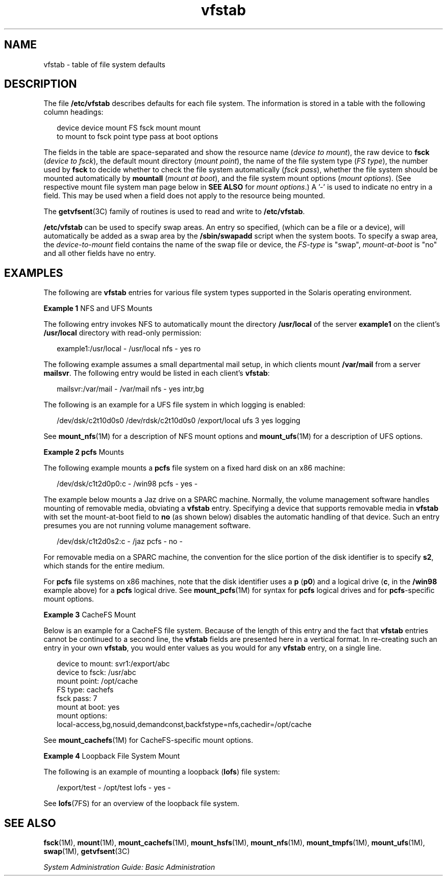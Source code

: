 '\" te
.\" Copyright (c) 2001 Sun Microsystems, Inc. All Rights Reserved.
.\" Copyright 1989 AT&T
.\" CDDL HEADER START
.\"
.\" The contents of this file are subject to the terms of the
.\" Common Development and Distribution License (the "License").
.\" You may not use this file except in compliance with the License.
.\"
.\" You can obtain a copy of the license at usr/src/OPENSOLARIS.LICENSE
.\" or http://www.opensolaris.org/os/licensing.
.\" See the License for the specific language governing permissions
.\" and limitations under the License.
.\"
.\" When distributing Covered Code, include this CDDL HEADER in each
.\" file and include the License file at usr/src/OPENSOLARIS.LICENSE.
.\" If applicable, add the following below this CDDL HEADER, with the
.\" fields enclosed by brackets "[]" replaced with your own identifying
.\" information: Portions Copyright [yyyy] [name of copyright owner]
.\"
.\" CDDL HEADER END
.TH vfstab 4 "2 Mar 2007" "SunOS 5.11" "File Formats"
.SH NAME
vfstab \- table of file system defaults
.SH DESCRIPTION
.sp
.LP
The file \fB/etc/vfstab\fR describes defaults for each file system. The
information is stored in a table with the following column headings:
.sp
.in +2
.nf
device       device       mount      FS      fsck    mount      mount
to mount     to fsck      point      type    pass    at boot    options
.fi
.in -2
.sp

.sp
.LP
The fields in the table are space-separated and show the resource name
(\fIdevice to mount\fR), the raw device to \fBfsck\fR (\fIdevice to
fsck\fR), the default mount directory
.RI ( "mount point" ),
the name of the
file system type
.RI ( "FS type" ),
the number used by \fBfsck\fR to decide
whether to check the file system automatically (\fIfsck pass\fR), whether
the file system should be mounted automatically by
.B mountall
(\fImount
at boot\fR), and the file system mount options
.RI ( "mount options" ).
(See
respective mount file system man page below in
.B "SEE ALSO"
for \fImount
options\fR.) A '-' is used to indicate no entry in a field. This may be used
when a field does not apply to the resource being mounted.
.sp
.LP
The \fBgetvfsent\fR(3C) family of routines is used to read and write to
.BR /etc/vfstab .
.sp
.LP
\fB/etc/vfstab\fR can be used to specify swap areas. An entry so specified,
(which can be a file or a device), will automatically be added as a swap
area by the
.B /sbin/swapadd
script when the system boots. To specify a
swap area, the
.I device-to-mount
field contains the name of the swap
file or device, the \fIFS-type\fR is "swap", \fImount-at-boot\fR is "no" and
all other fields have no entry.
.SH EXAMPLES
.sp
.LP
The following are \fBvfstab\fR entries for various file system types
supported in the Solaris operating environment.
.LP
\fBExample 1\fR NFS and UFS Mounts
.sp
.LP
The following entry invokes NFS to automatically mount the directory
\fB/usr/local\fR of the server \fBexample1\fR on the client's
\fB/usr/local\fR directory with read-only permission:

.sp
.in +2
.nf
example1:/usr/local - /usr/local nfs - yes ro
.fi
.in -2
.sp

.sp
.LP
The following example assumes a small departmental mail setup, in which
clients mount
.B /var/mail
from a server
.BR mailsvr .
The following
entry would be listed in each client's
.BR vfstab :

.sp
.in +2
.nf
mailsvr:/var/mail - /var/mail nfs - yes intr,bg
.fi
.in -2
.sp

.sp
.LP
The following is an example for a UFS file system in which logging is
enabled:

.sp
.in +2
.nf
/dev/dsk/c2t10d0s0 /dev/rdsk/c2t10d0s0 /export/local ufs 3 yes logging
.fi
.in -2
.sp

.sp
.LP
See \fBmount_nfs\fR(1M) for a description of NFS mount options and
\fBmount_ufs\fR(1M) for a description of UFS options.

.LP
\fBExample 2 pcfs\fR Mounts
.sp
.LP
The following example mounts a \fBpcfs\fR file system on a fixed hard disk
on an x86 machine:

.sp
.in +2
.nf
/dev/dsk/c1t2d0p0:c - /win98 pcfs - yes -
.fi
.in -2
.sp

.sp
.LP
The example below mounts a Jaz drive on a SPARC machine. Normally, the
volume management software handles mounting of removable media, obviating a
\fBvfstab\fR entry. Specifying a device that supports removable media in
\fBvfstab\fR with set the mount-at-boot field to \fBno\fR (as shown below)
disables the  automatic handling of that device. Such an entry presumes you
are not running volume management software.

.sp
.in +2
.nf
/dev/dsk/c1t2d0s2:c - /jaz pcfs - no -
.fi
.in -2
.sp

.sp
.LP
For removable media on a SPARC machine, the convention for the slice
portion of the disk identifier is to specify
.BR s2 ,
which stands for the
entire medium.

.sp
.LP
For \fBpcfs\fR file systems on x86 machines, note that the disk identifier
uses a
.B p
(\fBp0\fR) and a logical drive (\fBc\fR, in the \fB/win98\fR
example above) for a \fBpcfs\fR logical drive. See \fBmount_pcfs\fR(1M) for
syntax for \fBpcfs\fR logical drives and for \fBpcfs\fR-specific mount
options.

.LP
\fBExample 3\fR CacheFS Mount
.sp
.LP
Below is an example for a CacheFS file system. Because of the length of
this entry and the fact that \fBvfstab\fR entries cannot be continued to a
second line, the \fBvfstab\fR fields are presented here in a vertical
format. In re-creating such an entry in your own
.BR vfstab ,
you would
enter values as you would for any \fBvfstab\fR entry, on a single line.

.sp
.in +2
.nf
device to mount:  svr1:/export/abc
device to fsck:  /usr/abc
mount point:  /opt/cache
FS type:  cachefs
fsck pass:  7
mount at boot:  yes
mount options:
local-access,bg,nosuid,demandconst,backfstype=nfs,cachedir=/opt/cache
.fi
.in -2
.sp

.sp
.LP
See \fBmount_cachefs\fR(1M) for CacheFS-specific mount options.

.LP
\fBExample 4\fR Loopback File System Mount
.sp
.LP
The following is an example of mounting a loopback (\fBlofs\fR) file
system:

.sp
.in +2
.nf
/export/test - /opt/test lofs - yes -
.fi
.in -2
.sp

.sp
.LP
See \fBlofs\fR(7FS) for an overview of the loopback file system.

.SH SEE ALSO
.sp
.LP
\fBfsck\fR(1M), \fBmount\fR(1M), \fBmount_cachefs\fR(1M),
\fBmount_hsfs\fR(1M), \fBmount_nfs\fR(1M), \fBmount_tmpfs\fR(1M),
\fBmount_ufs\fR(1M), \fBswap\fR(1M), \fBgetvfsent\fR(3C)
.sp
.LP
.I System Administration Guide: Basic Administration
